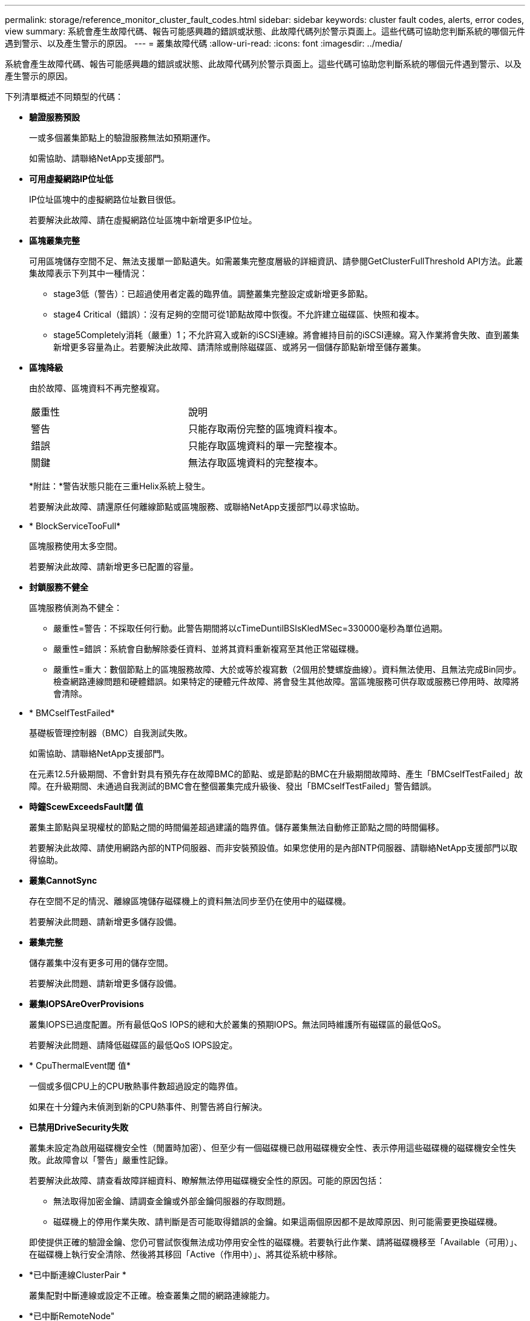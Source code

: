 ---
permalink: storage/reference_monitor_cluster_fault_codes.html 
sidebar: sidebar 
keywords: cluster fault codes, alerts, error codes, view 
summary: 系統會產生故障代碼、報告可能感興趣的錯誤或狀態、此故障代碼列於警示頁面上。這些代碼可協助您判斷系統的哪個元件遇到警示、以及產生警示的原因。 
---
= 叢集故障代碼
:allow-uri-read: 
:icons: font
:imagesdir: ../media/


[role="lead"]
系統會產生故障代碼、報告可能感興趣的錯誤或狀態、此故障代碼列於警示頁面上。這些代碼可協助您判斷系統的哪個元件遇到警示、以及產生警示的原因。

下列清單概述不同類型的代碼：

* *驗證服務預設*
+
一或多個叢集節點上的驗證服務無法如預期運作。

+
如需協助、請聯絡NetApp支援部門。

* *可用虛擬網路IP位址低*
+
IP位址區塊中的虛擬網路位址數目很低。

+
若要解決此故障、請在虛擬網路位址區塊中新增更多IP位址。

* *區塊叢集完整*
+
可用區塊儲存空間不足、無法支援單一節點遺失。如需叢集完整度層級的詳細資訊、請參閱GetClusterFullThreshold API方法。此叢集故障表示下列其中一種情況：

+
** stage3低（警告）：已超過使用者定義的臨界值。調整叢集完整設定或新增更多節點。
** stage4 Critical（錯誤）：沒有足夠的空間可從1節點故障中恢復。不允許建立磁碟區、快照和複本。
** stage5Completely消耗（嚴重）1；不允許寫入或新的iSCSI連線。將會維持目前的iSCSI連線。寫入作業將會失敗、直到叢集新增更多容量為止。若要解決此故障、請清除或刪除磁碟區、或將另一個儲存節點新增至儲存叢集。


* *區塊降級*
+
由於故障、區塊資料不再完整複寫。

+
|===


| 嚴重性 | 說明 


 a| 
警告
 a| 
只能存取兩份完整的區塊資料複本。



 a| 
錯誤
 a| 
只能存取區塊資料的單一完整複本。



 a| 
關鍵
 a| 
無法存取區塊資料的完整複本。

|===
+
*附註：*警告狀態只能在三重Helix系統上發生。

+
若要解決此故障、請還原任何離線節點或區塊服務、或聯絡NetApp支援部門以尋求協助。

* * BlockServiceTooFull*
+
區塊服務使用太多空間。

+
若要解決此故障、請新增更多已配置的容量。

* *封鎖服務不健全*
+
區塊服務偵測為不健全：

+
** 嚴重性=警告：不採取任何行動。此警告期間將以cTimeDuntilBSIsKledMSec=330000毫秒為單位過期。
** 嚴重性=錯誤：系統會自動解除委任資料、並將其資料重新複寫至其他正常磁碟機。
** 嚴重性=重大：數個節點上的區塊服務故障、大於或等於複寫數（2個用於雙螺旋曲線）。資料無法使用、且無法完成Bin同步。檢查網路連線問題和硬體錯誤。如果特定的硬體元件故障、將會發生其他故障。當區塊服務可供存取或服務已停用時、故障將會清除。


* * BMCselfTestFailed*
+
基礎板管理控制器（BMC）自我測試失敗。

+
如需協助、請聯絡NetApp支援部門。

+
在元素12.5升級期間、不會針對具有預先存在故障BMC的節點、或是節點的BMC在升級期間故障時、產生「BMCselfTestFailed」故障。在升級期間、未通過自我測試的BMC會在整個叢集完成升級後、發出「BMCselfTestFailed」警告錯誤。

* *時鐘ScewExceedsFault閾 值*
+
叢集主節點與呈現權杖的節點之間的時間偏差超過建議的臨界值。儲存叢集無法自動修正節點之間的時間偏移。

+
若要解決此故障、請使用網路內部的NTP伺服器、而非安裝預設值。如果您使用的是內部NTP伺服器、請聯絡NetApp支援部門以取得協助。

* *叢集CannotSync*
+
存在空間不足的情況、離線區塊儲存磁碟機上的資料無法同步至仍在使用中的磁碟機。

+
若要解決此問題、請新增更多儲存設備。

* *叢集完整*
+
儲存叢集中沒有更多可用的儲存空間。

+
若要解決此問題、請新增更多儲存設備。

* *叢集IOPSAreOverProvisions*
+
叢集IOPS已過度配置。所有最低QoS IOPS的總和大於叢集的預期IOPS。無法同時維護所有磁碟區的最低QoS。

+
若要解決此問題、請降低磁碟區的最低QoS IOPS設定。

* * CpuThermalEvent閾 值*
+
一個或多個CPU上的CPU散熱事件數超過設定的臨界值。

+
如果在十分鐘內未偵測到新的CPU熱事件、則警告將自行解決。

* *已禁用DriveSecurity失敗*
+
叢集未設定為啟用磁碟機安全性（閒置時加密）、但至少有一個磁碟機已啟用磁碟機安全性、表示停用這些磁碟機的磁碟機安全性失敗。此故障會以「警告」嚴重性記錄。

+
若要解決此故障、請查看故障詳細資料、瞭解無法停用磁碟機安全性的原因。可能的原因包括：

+
** 無法取得加密金鑰、請調查金鑰或外部金鑰伺服器的存取問題。
** 磁碟機上的停用作業失敗、請判斷是否可能取得錯誤的金鑰。如果這兩個原因都不是故障原因、則可能需要更換磁碟機。


+
即使提供正確的驗證金鑰、您仍可嘗試恢復無法成功停用安全性的磁碟機。若要執行此作業、請將磁碟機移至「Available（可用）」、在磁碟機上執行安全清除、然後將其移回「Active（作用中）」、將其從系統中移除。

* *已中斷連線ClusterPair *
+
叢集配對中斷連線或設定不正確。檢查叢集之間的網路連線能力。

* *已中斷RemoteNode"
+
遠端節點已中斷連線或設定不正確。檢查節點之間的網路連線能力。

* *不連線SnapMirrorEndpoint *
+
遠端SnapMirror端點已中斷連線或設定不正確。檢查叢集與遠端SnapMirrorEndpoint之間的網路連線能力。

* *磁碟可用*
+
叢集中有一或多個磁碟機可供使用。一般而言、所有叢集都應該新增所有磁碟機、而在可用狀態下則不新增任何磁碟機。如果此故障意外出現、請聯絡NetApp支援部門。

+
若要解決此故障、請將任何可用的磁碟機新增至儲存叢集。

* *磁碟機故障*
+
當一個或多個磁碟機發生故障時、叢集會傳回此故障、指出下列其中一種情況：

+
** 磁碟機管理程式無法存取磁碟機。
** Slice或block服務失敗次數過多、可能是因為磁碟機讀取或寫入失敗、而且無法重新啟動。
** 磁碟機遺失。
** 無法存取節點的主要服務（節點中的所有磁碟機均視為遺失/故障）。
** 磁碟機已鎖定、無法取得磁碟機的驗證金鑰。
** 磁碟機已鎖定、解除鎖定作業失敗。若要解決此問題：
** 檢查節點的網路連線能力。
** 更換磁碟機。
** 確認驗證金鑰可用。


* *磁碟機健全狀況*
+
磁碟機未通過智慧型健全狀況檢查、因此磁碟機的功能會降低。此故障的嚴重性等級為「重大」：

+
** 序列磁碟機：插槽中的<序號>：<節點插槽><磁碟機插槽>未通過智慧型整體健全狀況檢查。若要解決此故障、請更換磁碟機。


* *磁碟WearFault*
+
磁碟機的剩餘壽命已降至低於臨界值、但仍在運作中。此故障有兩種可能的嚴重性等級：「嚴重」和「警告」：

+
** 具有序列的磁碟機：<序號>位於插槽：<節點插槽><磁碟機插槽>具有嚴重的磨損等級。
** 具有序號的磁碟機：<序號>位於插槽：<節點插槽><磁碟機插槽>的磨損保留區不足。若要解決此故障、請盡快更換磁碟機。


* *雙工叢集MasterCandidate*
+
偵測到多個儲存叢集主要候選對象。如需協助、請聯絡NetApp支援部門。

* * enableDriveSecurity失敗*
+
叢集已設定為需要磁碟機安全性（閒置時加密）、但無法在至少一個磁碟機上啟用磁碟機安全性。此故障會以「警告」嚴重性記錄。

+
若要解決此故障、請查看故障詳細資料、瞭解無法啟用磁碟機安全性的原因。可能的原因包括：

+
** 無法取得加密金鑰、請調查金鑰或外部金鑰伺服器的存取問題。
** 磁碟機上的啟用作業失敗、請判斷是否可能取得錯誤的金鑰。如果這兩個原因都不是故障原因、則可能需要更換磁碟機。


+
即使提供正確的驗證金鑰、您仍可嘗試恢復無法成功啟用安全性的磁碟機。若要執行此作業、請將磁碟機移至「Available（可用）」、在磁碟機上執行安全清除、然後將其移回「Active（作用中）」、將其從系統中移除。

* *「受損」*
+
一或多個頻道群節點的網路連線或電力中斷。

+
若要解決此問題、請還原網路連線或電源。

* *例外*
+
報告的故障並非例行故障。這些故障不會自動從故障佇列中清除。如需協助、請聯絡NetApp支援部門。

* *故障空間TooFull*
+
區塊服務未回應資料寫入要求。這會導致Slice服務空間不足、無法儲存失敗的寫入。

+
若要解決此故障、請還原區塊服務功能、以允許正常繼續寫入、並從分片服務清除故障空間。

* *風扇感應器*
+
風扇感測器故障或遺失。

+
若要解決此故障、請更換任何故障硬體。

* *光纖通道存取降級*
+
Fibre Channel節點在一段時間內未回應儲存叢集中的其他節點。在此狀態下、節點將被視為無回應、並產生叢集故障。檢查網路連線能力。

* *光纖通道存取不可用*
+
所有Fibre Channel節點均無回應。隨即顯示節點ID。檢查網路連線能力。

* * fiberChannelActiveIxL*
+
IXL Nexus數量已接近每個光纖通道節點所支援的8000個作用中工作階段上限。

+
** 最佳實務做法上限為5500。
** 警告上限為7500。
** 上限（未強制）為8192。若要解決此故障、請將IXL Nexus數降至低於最佳實務做法的5500上限。


* * fiberChannelConfig*
+
此叢集故障表示下列其中一種情況：

+
** PCI插槽上有非預期的光纖通道連接埠。
** 發生非預期的Fibre Channel HBA模式。
** Fibre Channel HBA的韌體發生問題。
** 光纖通道連接埠未連線。
** 設定Fibre Channel PassthThrough時持續發生問題。如需協助、請聯絡NetApp支援部門。


* *光纖通道IOPS *
+
IOPS總數已接近叢集中光纖通道節點的IOPS限制。限制如下：

+
** FC0025：每個光纖通道節點的4K區塊大小限制為450k IOPS。
** FCN001：每個光纖通道節點的4K區塊大小上限為625K OPS。若要解決此故障、請在所有可用的Fibre Channel節點之間平衡負載。


* * fiberChannel靜態IxL*
+
IXL Nexus數量已接近每個光纖通道節點支援的16000個靜態工作階段上限。

+
** 最佳實務做法上限為11000。
** 警告上限為15000。
** 上限（強制）為16384。若要解決此故障、請將IXL Nexus數降至低於1000的最佳實務做法上限。


* *檔案系統容量低*
+
其中一個檔案系統空間不足。

+
若要解決此故障、請在檔案系統中新增更多容量。

* * FpsDrives失 配*
+
非FIPS磁碟機已實際插入具有FIPS功能的儲存節點、或FIPS磁碟機已實際插入非FIPS儲存節點。每個節點會產生單一故障、並列出所有受影響的磁碟機。

+
若要解決此故障、請移除或更換有問題的磁碟機。

* * FpsDrivesOutOfCompliance *
+
系統偵測到在FIPS磁碟機功能啟用後、加密閒置功能已停用。當FIPS磁碟機功能已啟用、且儲存叢集中存在非FIPS磁碟機或節點時、也會產生此故障。

+
若要解決此故障、請在閒置時啟用加密、或從儲存叢集移除非FIPS硬體。

* * fpsselfTestFailure*
+
FIPS子系統在自我測試期間偵測到故障。

+
如需協助、請聯絡NetApp支援部門。

* *硬體組態不符*
+
此叢集故障表示下列其中一種情況：

+
** 組態與節點定義不符。
** 此類型節點的磁碟機大小不正確。
** 偵測到不受支援的磁碟機。可能的原因是安裝的元素版本無法辨識此磁碟機。建議更新此節點上的Element軟體。
** 磁碟機韌體不相符。
** 磁碟機加密功能狀態與節點不符。如需協助、請聯絡NetApp支援部門。


* * idPCertificateExpiration*
+
用於協力廠商身分識別供應商（IDP）的叢集服務供應商SSL憑證即將到期或已過期。此故障會根據緊急程度使用下列嚴重性：

+
|===


| 嚴重性 | 說明 


 a| 
警告
 a| 
憑證將在30天內過期。



 a| 
錯誤
 a| 
憑證將在7天內過期。



 a| 
關鍵
 a| 
憑證將在3天內過期或已過期。

|===
+
若要解決此故障、請在SSL憑證過期之前更新。使用帶有「更新憑證ExpirationTimes=true」的Update IdpConfiguration API方法來提供更新的SSL憑證。

* *不一致的BondModes *
+
VLAN裝置上的連結模式遺失。此故障會顯示預期的債券模式和目前使用的債券模式。



* *不一致的Mttus *
+
此叢集故障表示下列其中一種情況：

+
** Bond1G不相符：在Bond1G介面上偵測到不一致的MTU。
** Bond10G不符：在Bond10G介面上偵測到不一致的MTU。此故障會顯示有問題的節點、以及相關的MTU值。


* *不一致的RoutingRules *
+
此介面的路由規則不一致。

* *不一致的SubnetMask*
+
VLAN裝置上的網路遮罩與內部記錄的VLAN網路遮罩不符。此故障會顯示預期的網路遮罩和目前使用的網路遮罩。

* *不可修正的BondPortCount*
+
連結連接埠數量不正確。

* *不驗證配置dFibreChannelNodeCount*
+
兩個預期的光纖通道節點連線之一已降級。僅連接一個光纖通道節點時、就會出現此故障。

+
若要解決此故障、請檢查叢集網路連線和網路纜線、並檢查是否有故障的服務。如果沒有網路或服務問題、請聯絡NetApp支援部門以更換光纖通道節點。

* * irqBalanceFailed*
+
嘗試平衡中斷時發生例外狀況。

+
如需協助、請聯絡NetApp支援部門。

* * kmipCertificateFault*
+
** 根憑證授權單位（CA）憑證即將到期。
+
若要解決此錯誤、請從根CA取得到期日至少30天的新憑證、並使用ModifyKeyServerKmip提供更新的根CA憑證。

** 用戶端憑證即將到期。
+
若要解決此錯誤、請使用GetClientCertificateSigningRequest建立新的CSR、並簽署以確保新的到期日至少為30天、然後使用ModifyKeyServerKmip以新的憑證取代即將到期的KMIP用戶端憑證。

** 根憑證授權單位（CA）憑證已過期。
+
若要解決此錯誤、請從根CA取得到期日至少30天的新憑證、並使用ModifyKeyServerKmip提供更新的根CA憑證。

** 用戶端憑證已過期。
+
若要解決此錯誤、請使用GetClientCertificateSigningRequest建立新的CSR、並簽署以確保新的到期日至少為30天、然後使用ModifyKeyServerKmip以新的憑證取代過期的KMIP用戶端憑證。

** 根憑證授權單位（CA）憑證錯誤。
+
若要解決此錯誤、請檢查是否提供正確的憑證、並視需要從根CA重新取得憑證。使用ModifyKeyServerKmip安裝正確的KMIP用戶端憑證。

** 用戶端憑證錯誤。
+
若要解決此故障、請檢查是否安裝了正確的KMIP用戶端憑證。用戶端憑證的根CA應安裝在EKS上。使用ModifyKeyServerKmip安裝正確的KMIP用戶端憑證。



* * kmipServerFault*
+
** 連線失敗
+
若要解決此故障、請檢查外部金鑰伺服器是否可透過網路連線及存取。使用TestKeyServerKimp和TestKeyProviderKmip來測試連線。

** 驗證失敗
+
若要解決此錯誤、請檢查是否使用正確的根CA和KMIP用戶端憑證、以及私密金鑰和KMIP用戶端憑證是否相符。

** 伺服器錯誤
+
若要解決此故障、請查看錯誤的詳細資料。根據傳回的錯誤、可能需要在外部金鑰伺服器上進行疑難排解。



* *記憶體EccThreshold *
+
偵測到大量可修正或不可修正的ECC錯誤。此故障會根據緊急程度使用下列嚴重性：

+
|===


| 活動 | 嚴重性 | 說明 


 a| 
單一DIMM cErrorCount達到cDimmCorrectable勘 誤表錯誤臨界值。
 a| 
警告
 a| 
DIMM上可修正的ECC記憶體錯誤超過臨界值：<Processor ><DIMM插槽>



 a| 
在cErrorFaultTimers過期之前、單一DIMM cErrorCount會維持在cDimmCorrectable勘 誤表臨界值以上。
 a| 
錯誤
 a| 
DIMM上可修正的ECC記憶體錯誤超過臨界值：<Processor ><DIMM>



 a| 
記憶體控制器報告cErrorCount高於cMemrCorrectable勘 誤表WarnThreshold、並指定cMemrCorrectable勘 誤表時間長度。
 a| 
警告
 a| 
記憶體控制器上可修正的ECC記憶體錯誤超過臨界值：<Processor><Memory Controller>



 a| 
記憶體控制器會回報cErrorCount高於cMemrCorrectable勘 誤表臨界值、直到記憶體控制器的cErrorFaultTimers過期為止。
 a| 
錯誤
 a| 
DIMM上可修正的ECC記憶體錯誤超過臨界值：<Processor ><DIMM>



 a| 
單一DIMM報告uErrorCount高於零、但小於cDimmUnrectable勘 誤錯誤臨界值。
 a| 
警告
 a| 
在DIMM上偵測到不可修正的ECC記憶體錯誤：<Processor（處理器）><DIMM插槽>



 a| 
單一DIMM報告的uErrorCount至少為cDimmUnrectable勘 誤錯誤臨界值。
 a| 
錯誤
 a| 
在DIMM上偵測到不可修正的ECC記憶體錯誤：<Processor（處理器）><DIMM插槽>



 a| 
記憶體控制器回報uErrorCount大於零、但小於cMemcableErrFaultThreshold。
 a| 
警告
 a| 
在記憶體控制器上偵測到不可修正的ECC記憶體錯誤：<Processor（處理器）><Memory Controller（記憶體控制器）>



 a| 
記憶體控制器報告的uErrorCount至少為cMemCtlrUnrectable勘 誤錯誤臨界值。
 a| 
錯誤
 a| 
在記憶體控制器上偵測到不可修正的ECC記憶體錯誤：<Processor（處理器）><Memory Controller（記憶體控制器）>

|===
+
若要解決此故障、請聯絡NetApp支援部門以尋求協助。

* *記憶體使用臨界值*
+
記憶體使用量高於正常值。此故障會根據緊急程度使用下列嚴重性：

+

NOTE: 如需故障類型的詳細資訊、請參閱錯誤故障中的*詳細資料*標題。

+
|===


| 嚴重性 | 說明 


 a| 
警告
 a| 
系統記憶體不足。



 a| 
錯誤
 a| 
系統記憶體非常不足。



 a| 
關鍵
 a| 
系統記憶體已完全耗用。

|===
+
若要解決此故障、請聯絡NetApp支援部門以尋求協助。

* * metadata ClusterFull*
+
可用的中繼資料儲存空間不足、無法支援單一節點遺失。如需叢集完整度層級的詳細資訊、請參閱GetClusterFullThreshold API方法。此叢集故障表示下列其中一種情況：

+
** stage3低（警告）：已超過使用者定義的臨界值。調整叢集完整設定或新增更多節點。
** stage4 Critical（錯誤）：沒有足夠的空間可從1節點故障中恢復。不允許建立磁碟區、快照和複本。
** stage5Completely消耗（嚴重）1；不允許寫入或新的iSCSI連線。將會維持目前的iSCSI連線。寫入作業將會失敗、直到叢集新增更多容量為止。清除或刪除資料、或新增更多節點。若要解決此故障、請清除或刪除磁碟區、或將另一個儲存節點新增至儲存叢集。


* * mtuChecksum故障*
+
網路裝置未設定適當的MTU大小。

+
若要解決此故障、請確定所有網路介面和交換器連接埠均已設定為巨型框架（MTU大小高達9000位元組）。

* *網路組態*
+
此叢集故障表示下列其中一種情況：

+
** 預期介面不存在。
** 存在重複的介面。
** 已設定的介面已關閉。
** 需要重新啟動網路。如需協助、請聯絡NetApp支援部門。


* *無可用虛擬網路IP位點*
+
IP位址區塊中沒有可用的虛擬網路位址。

+
** 虛擬網路ID #標記（###）沒有可用的儲存IP位址。無法將其他節點新增至叢集。若要解決此故障、請在虛擬網路位址區塊中新增更多IP位址。


* *節點硬體預設（網路介面<name>當機或纜線拔下）*
+
網路介面已關閉或纜線已拔下。

+
若要解決此故障、請檢查節點或節點的網路連線能力。

* *節點硬體預設（磁碟機加密功能狀態與插槽<節點插槽><磁碟機插槽>*中磁碟機的節點加密功能狀態不符）*
+
磁碟機的加密功能與安裝的儲存節點不符。

* 此節點類型的磁碟機插槽<節點插槽><磁碟機插槽>的磁碟機大小<實際大小>不正確-預期<預期大小>*
+
儲存節點所含的磁碟機大小不正確。

* *節點硬體預設（在插槽<節點插槽><磁碟機插槽>中偵測到不受支援的磁碟機；磁碟機統計資料與健全狀況資訊將無法使用）*
+
儲存節點包含不支援的磁碟機。

* *節點硬體預設（插槽<節點插槽><磁碟機插槽>中的磁碟機應使用韌體版本<預期版本>、但使用不支援的版本<實際版本>*）
+
儲存節點包含執行不受支援韌體版本的磁碟機。

* *節點維護模式*
+
節點已置於維護模式。此故障會根據緊急程度使用下列嚴重性：

+
|===


| 嚴重性 | 說明 


 a| 
警告
 a| 
表示節點仍處於維護模式。



 a| 
錯誤
 a| 
表示維護模式無法停用、很可能是因為執行中的標準失敗。

|===
+
若要解決此故障、請在維護完成後停用維護模式。如果錯誤層級故障持續發生、請聯絡NetApp支援部門以尋求協助。

* *節點離線*
+
Element軟體無法與指定節點通訊。檢查網路連線能力。

* *註釋使用LACPBondMode*
+
未設定LACP連結模式。

+
若要解決此問題、請在部署儲存節點時使用LACP連結；如果未啟用LACP並未正確設定、用戶端可能會遇到效能問題。

* * ntpServerUnreachable *
+
儲存叢集無法與指定的NTP伺服器通訊。

+
若要解決此故障、請檢查NTP伺服器、網路和防火牆的組態。

* * ntpTimezNotInSync*
+
儲存叢集時間與指定NTP伺服器時間之間的差異過大。儲存叢集無法自動修正差異。

+
若要解決此故障、請使用網路內部的NTP伺服器、而非安裝預設值。如果您使用的是內部NTP伺服器、但問題仍然存在、請聯絡NetApp支援部門以尋求協助。

* * nvramDevice狀態*
+
NVRAM裝置發生錯誤、故障或故障。此故障具有下列嚴重性：

+
|===


| 嚴重性 | 說明 


 a| 
警告
 a| 
硬體偵測到警告。這種情況可能是暫時性的、例如溫度警告。

** nvmLifestime錯誤
** nvmLifestimeStatus
** energySourceLifestimeStatus
** energySourceTemperatureStatus
** warningTholdExceeded




 a| 
錯誤
 a| 
硬體偵測到錯誤或嚴重狀態。叢集主要會嘗試從作業中移除分片磁碟機（這會產生磁碟機移除事件）。如果次要Slice服務無法使用、則不會移除磁碟機。除了「警告層級錯誤：

** NVRAM裝置掛載點不存在。
** NVRAM裝置分割區不存在。
** 存在NVRAM設備分區、但未掛載。




 a| 
關鍵
 a| 
硬體偵測到錯誤或嚴重狀態。叢集主要會嘗試從作業中移除分片磁碟機（這會產生磁碟機移除事件）。如果次要Slice服務無法使用、則不會移除磁碟機。

** 持續性
** ArmStatusSaveNArmed
** cSaveStatus錯誤


|===
+
更換節點中任何故障的硬體。如果這無法解決問題、請聯絡NetApp支援部門以尋求協助。

* *電源供應錯誤*
+
此叢集故障表示下列其中一種情況：

+
** 電源供應器不存在。
** 電源供應器故障。
** 電源供應器輸入遺失或超出範圍。若要解決此故障、請確認所有節點均已提供備援電源。如需協助、請聯絡NetApp支援部門。


* *資源配置空間TooFull*
+
叢集的整體已配置容量太滿。

+
若要解決此故障、請新增更多已配置空間、或刪除和清除磁碟區。

* *移除其他同步延遲*
+
已超過設定的非同步複寫延遲。檢查叢集之間的網路連線能力。

* * remoteReplClusterFull*
+
由於目標儲存叢集太滿、因此磁碟區已暫停遠端複寫。

+
若要解決此故障、請釋放目標儲存叢集上的部分空間。

* *遠端修復SnapshotClusterFull*
+
由於目標儲存叢集太滿、因此磁碟區已暫停遠端複寫快照。

+
若要解決此故障、請釋放目標儲存叢集上的部分空間。

* *遠端服務重新快照所激發的限制*
+
由於目標儲存叢集磁碟區已超過快照限制、因此磁碟區已暫停遠端複寫快照。

+
若要解決此故障、請增加目標儲存叢集的快照限制。

* *排程行動錯誤*
+
一或多個排程活動已執行、但失敗。

+
如果排程的活動再次執行並成功、排程的活動已刪除、或活動已暫停並恢復、則會清除故障。

* * sensorReadingFailed*
+
感應器無法與基礎板管理控制器（BMC）通訊。

+
如需協助、請聯絡NetApp支援部門。

* *服務未執行*
+
所需的服務未執行。

+
如需協助、請聯絡NetApp支援部門。

* *交叉分析eServiceTooFull*
+
分片服務的已配置容量太少、無法分配給它。

+
若要解決此故障、請新增更多已配置的容量。

* *交叉分析eServiceUnHealth*
+
系統偵測到Slice服務不健全、並正在自動解除委任。

+
** 嚴重性=警告：不採取任何行動。此警告期間將於6分鐘後到期。
** 嚴重性=錯誤：系統會自動解除委任資料、並將其資料重新複寫至其他正常磁碟機。檢查網路連線問題和硬體錯誤。如果特定的硬體元件故障、將會發生其他故障。當可存取Slice服務或服務已停用時、故障將會清除。


* * shEnabled*
+
SSH服務會在儲存叢集中的一個或多個節點上啟用。

+
若要解決此故障、請停用適當節點或節點上的SSH服務、或聯絡NetApp支援部門以尋求協助。

* * slCertificateExpiration*
+
與此節點相關的SSL憑證即將到期或已過期。此故障會根據緊急程度使用下列嚴重性：

+
|===


| 嚴重性 | 說明 


 a| 
警告
 a| 
憑證將在30天內過期。



 a| 
錯誤
 a| 
憑證將在7天內過期。



 a| 
關鍵
 a| 
憑證將在3天內過期或已過期。

|===
+
若要解決此問題、請更新SSL憑證。如有需要、請聯絡NetApp支援部門以取得協助。

* * strandedCapacity *
+
單一節點佔儲存叢集容量的一半以上。

+
為了維持資料備援、系統會減少最大節點的容量、使部分區塊容量無法使用（未使用）。

+
若要解決此故障、請將更多磁碟機新增至現有的儲存節點、或將儲存節點新增至叢集。

* *誘惑感測器*
+
溫度感測器報告的溫度高於正常溫度。此故障可與PowerSupplyError或FanSensor故障一起觸發。

+
若要解決此故障、請檢查儲存叢集附近是否有氣流障礙。如有需要、請聯絡NetApp支援部門以取得協助。

* *升級*
+
升級已進行24小時以上。

+
若要解決此問題、請繼續升級、或聯絡NetApp支援部門以尋求協助。

* *不負責服務*
+
服務變得無回應。

+
如需協助、請聯絡NetApp支援部門。

* *虛擬化網路組態*
+
此叢集故障表示下列其中一種情況：

+
** 介面不存在。
** 介面上的命名空間不正確。
** 網路遮罩不正確。
** IP位址不正確。
** 介面未啟動且未執行。
** 節點上有多餘的介面。如需協助、請聯絡NetApp支援部門。


* *卷降級*
+
次要磁碟區尚未完成複寫與同步處理。同步完成時、訊息會清除。

* * Volume離線*
+
儲存叢集中的一個或多個磁碟區已離線。也會出現* Volume Degraded*故障。

+
如需協助、請聯絡NetApp支援部門。


